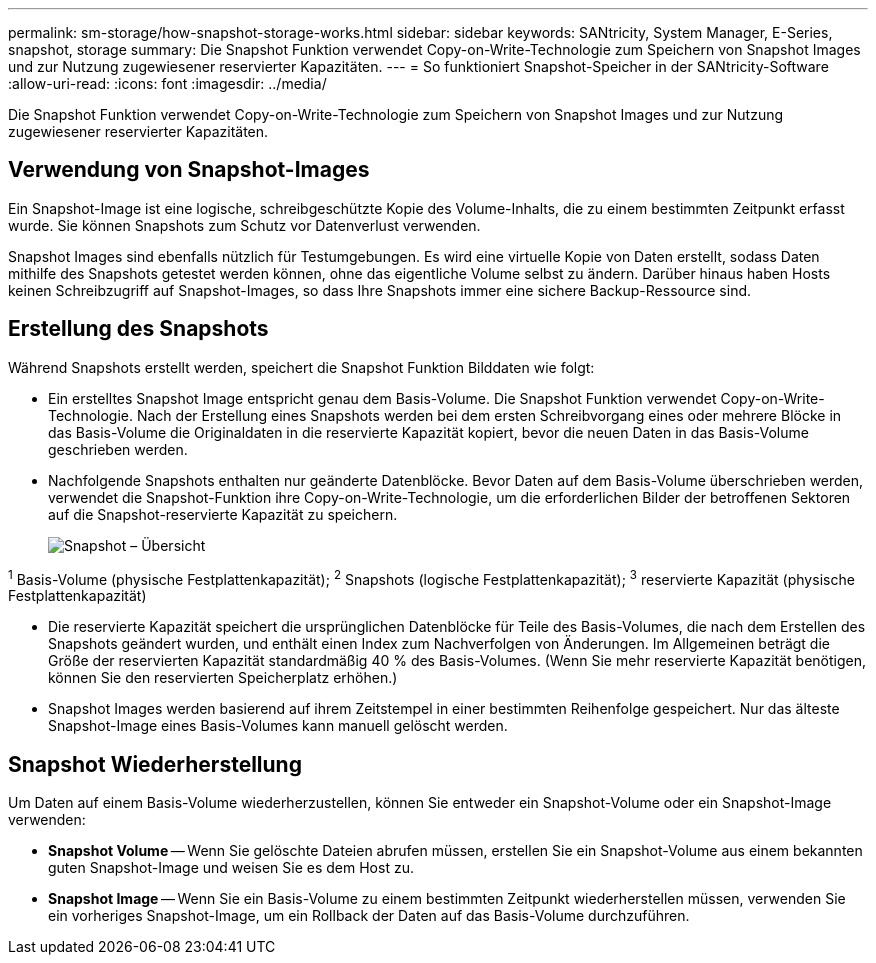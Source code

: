 ---
permalink: sm-storage/how-snapshot-storage-works.html 
sidebar: sidebar 
keywords: SANtricity, System Manager, E-Series, snapshot, storage 
summary: Die Snapshot Funktion verwendet Copy-on-Write-Technologie zum Speichern von Snapshot Images und zur Nutzung zugewiesener reservierter Kapazitäten. 
---
= So funktioniert Snapshot-Speicher in der SANtricity-Software
:allow-uri-read: 
:icons: font
:imagesdir: ../media/


[role="lead"]
Die Snapshot Funktion verwendet Copy-on-Write-Technologie zum Speichern von Snapshot Images und zur Nutzung zugewiesener reservierter Kapazitäten.



== Verwendung von Snapshot-Images

Ein Snapshot-Image ist eine logische, schreibgeschützte Kopie des Volume-Inhalts, die zu einem bestimmten Zeitpunkt erfasst wurde. Sie können Snapshots zum Schutz vor Datenverlust verwenden.

Snapshot Images sind ebenfalls nützlich für Testumgebungen. Es wird eine virtuelle Kopie von Daten erstellt, sodass Daten mithilfe des Snapshots getestet werden können, ohne das eigentliche Volume selbst zu ändern. Darüber hinaus haben Hosts keinen Schreibzugriff auf Snapshot-Images, so dass Ihre Snapshots immer eine sichere Backup-Ressource sind.



== Erstellung des Snapshots

Während Snapshots erstellt werden, speichert die Snapshot Funktion Bilddaten wie folgt:

* Ein erstelltes Snapshot Image entspricht genau dem Basis-Volume. Die Snapshot Funktion verwendet Copy-on-Write-Technologie. Nach der Erstellung eines Snapshots werden bei dem ersten Schreibvorgang eines oder mehrere Blöcke in das Basis-Volume die Originaldaten in die reservierte Kapazität kopiert, bevor die neuen Daten in das Basis-Volume geschrieben werden.
* Nachfolgende Snapshots enthalten nur geänderte Datenblöcke. Bevor Daten auf dem Basis-Volume überschrieben werden, verwendet die Snapshot-Funktion ihre Copy-on-Write-Technologie, um die erforderlichen Bilder der betroffenen Sektoren auf die Snapshot-reservierte Kapazität zu speichern.
+
image::../media/sam1130-dwg-snapshots-cow-overview.gif[Snapshot – Übersicht]



^1^ Basis-Volume (physische Festplattenkapazität); ^2^ Snapshots (logische Festplattenkapazität); ^3^ reservierte Kapazität (physische Festplattenkapazität)

* Die reservierte Kapazität speichert die ursprünglichen Datenblöcke für Teile des Basis-Volumes, die nach dem Erstellen des Snapshots geändert wurden, und enthält einen Index zum Nachverfolgen von Änderungen. Im Allgemeinen beträgt die Größe der reservierten Kapazität standardmäßig 40 % des Basis-Volumes. (Wenn Sie mehr reservierte Kapazität benötigen, können Sie den reservierten Speicherplatz erhöhen.)
* Snapshot Images werden basierend auf ihrem Zeitstempel in einer bestimmten Reihenfolge gespeichert. Nur das älteste Snapshot-Image eines Basis-Volumes kann manuell gelöscht werden.




== Snapshot Wiederherstellung

Um Daten auf einem Basis-Volume wiederherzustellen, können Sie entweder ein Snapshot-Volume oder ein Snapshot-Image verwenden:

* *Snapshot Volume* -- Wenn Sie gelöschte Dateien abrufen müssen, erstellen Sie ein Snapshot-Volume aus einem bekannten guten Snapshot-Image und weisen Sie es dem Host zu.
* *Snapshot Image* -- Wenn Sie ein Basis-Volume zu einem bestimmten Zeitpunkt wiederherstellen müssen, verwenden Sie ein vorheriges Snapshot-Image, um ein Rollback der Daten auf das Basis-Volume durchzuführen.

